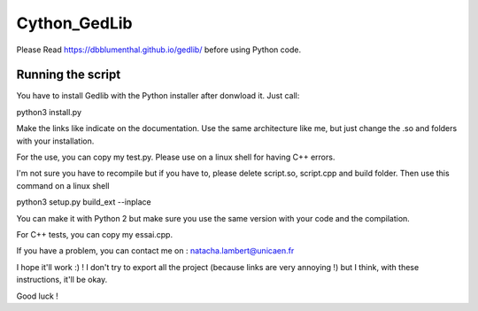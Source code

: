 Cython_GedLib
====================================

Please Read https://dbblumenthal.github.io/gedlib/ before using Python code.


Running the script
------------------

You have to install Gedlib with the Python installer after donwload it. 
Just call::

python3 install.py

Make the links like indicate on the documentation. Use the same architecture like me, but just change the .so and folders with your installation.

For the use, you can copy my test.py. Please use on a linux shell for having C++ errors.

I'm not sure you have to recompile but if you have to, please delete script.so, script.cpp and build folder. Then use this command on a linux shell ::  

python3 setup.py build_ext --inplace

You can make it with Python 2 but make sure you use the same version with your code and the compilation.

For C++ tests, you can copy my essai.cpp. 

If you have a problem, you can contact me on : natacha.lambert@unicaen.fr

I hope it'll work :) ! I don't try to export all the project (because links are very annoying !) but I think, with these instructions, it'll be okay.

Good luck !
